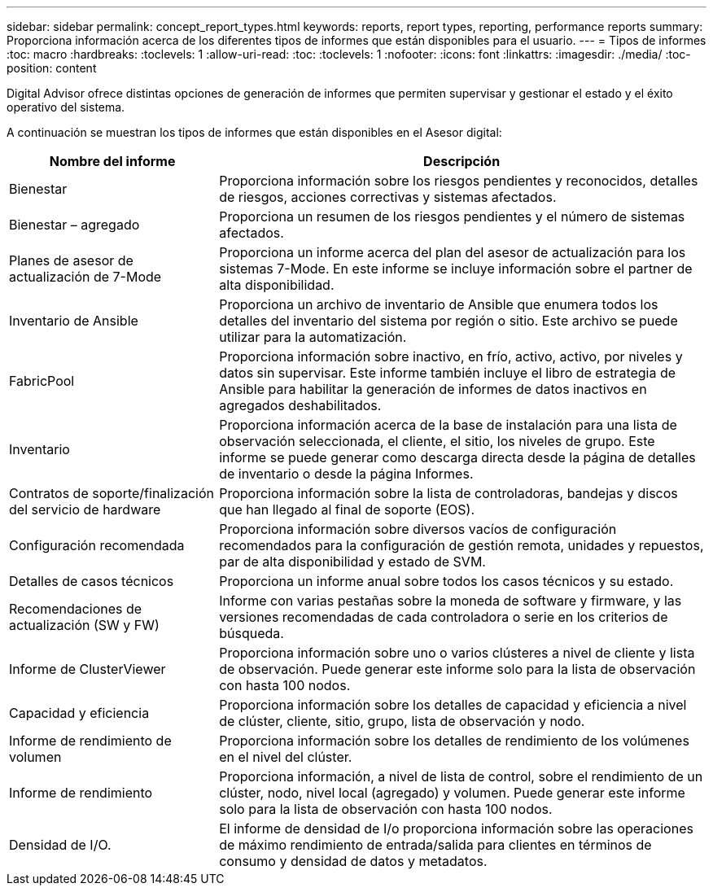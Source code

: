 ---
sidebar: sidebar 
permalink: concept_report_types.html 
keywords: reports, report types, reporting, performance reports 
summary: Proporciona información acerca de los diferentes tipos de informes que están disponibles para el usuario. 
---
= Tipos de informes
:toc: macro
:hardbreaks:
:toclevels: 1
:allow-uri-read: 
:toc: 
:toclevels: 1
:nofooter: 
:icons: font
:linkattrs: 
:imagesdir: ./media/
:toc-position: content


[role="lead"]
Digital Advisor ofrece distintas opciones de generación de informes que permiten supervisar y gestionar el estado y el éxito operativo del sistema.

A continuación se muestran los tipos de informes que están disponibles en el Asesor digital:

[cols="30,70"]
|===
| Nombre del informe | Descripción 


| Bienestar | Proporciona información sobre los riesgos pendientes y reconocidos, detalles de riesgos, acciones correctivas y sistemas afectados. 


| Bienestar – agregado | Proporciona un resumen de los riesgos pendientes y el número de sistemas afectados. 


| Planes de asesor de actualización de 7-Mode | Proporciona un informe acerca del plan del asesor de actualización para los sistemas 7-Mode. En este informe se incluye información sobre el partner de alta disponibilidad. 


| Inventario de Ansible | Proporciona un archivo de inventario de Ansible que enumera todos los detalles del inventario del sistema por región o sitio. Este archivo se puede utilizar para la automatización. 


| FabricPool | Proporciona información sobre inactivo, en frío, activo, activo, por niveles y datos sin supervisar. Este informe también incluye el libro de estrategia de Ansible para habilitar la generación de informes de datos inactivos en agregados deshabilitados. 


| Inventario | Proporciona información acerca de la base de instalación para una lista de observación seleccionada, el cliente, el sitio, los niveles de grupo. Este informe se puede generar como descarga directa desde la página de detalles de inventario o desde la página Informes. 


| Contratos de soporte/finalización del servicio de hardware | Proporciona información sobre la lista de controladoras, bandejas y discos que han llegado al final de soporte (EOS). 


| Configuración recomendada | Proporciona información sobre diversos vacíos de configuración recomendados para la configuración de gestión remota, unidades y repuestos, par de alta disponibilidad y estado de SVM. 


| Detalles de casos técnicos | Proporciona un informe anual sobre todos los casos técnicos y su estado. 


| Recomendaciones de actualización (SW y FW) | Informe con varias pestañas sobre la moneda de software y firmware, y las versiones recomendadas de cada controladora o serie en los criterios de búsqueda. 


| Informe de ClusterViewer | Proporciona información sobre uno o varios clústeres a nivel de cliente y lista de observación. Puede generar este informe solo para la lista de observación con hasta 100 nodos. 


| Capacidad y eficiencia | Proporciona información sobre los detalles de capacidad y eficiencia a nivel de clúster, cliente, sitio, grupo, lista de observación y nodo. 


| Informe de rendimiento de volumen | Proporciona información sobre los detalles de rendimiento de los volúmenes en el nivel del clúster. 


| Informe de rendimiento | Proporciona información, a nivel de lista de control, sobre el rendimiento de un clúster, nodo, nivel local (agregado) y volumen. Puede generar este informe solo para la lista de observación con hasta 100 nodos. 


| Densidad de I/O. | El informe de densidad de I/o proporciona información sobre las operaciones de máximo rendimiento de entrada/salida para clientes en términos de consumo y densidad de datos y metadatos. 
|===